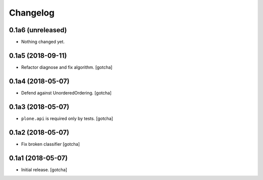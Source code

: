 Changelog
=========


0.1a6 (unreleased)
------------------

- Nothing changed yet.


0.1a5 (2018-09-11)
------------------

- Refactor diagnose and fix algorithm.
  [gotcha]


0.1a4 (2018-05-07)
------------------

- Defend against UnorderedOrdering.
  [gotcha]


0.1a3 (2018-05-07)
------------------

- ``plone.api`` is required only by tests. 
  [gotcha]


0.1a2 (2018-05-07)
------------------

- Fix broken classifier
  [gotcha]


0.1a1 (2018-05-07)
------------------

- Initial release.
  [gotcha]

